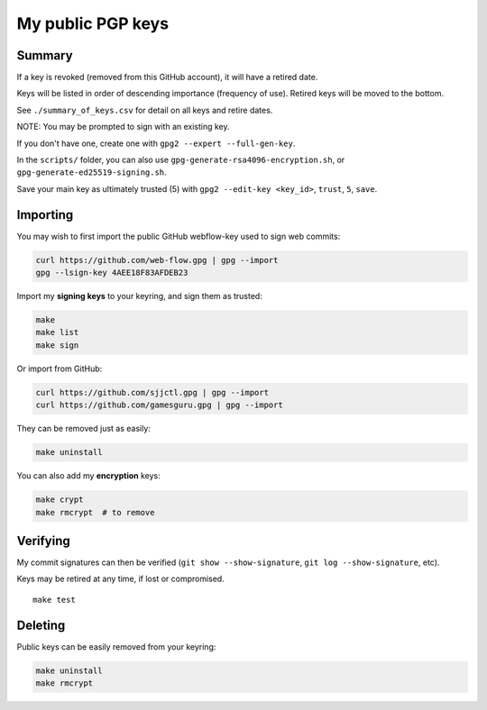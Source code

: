 ********************
 My public PGP keys
********************

Summary
=======

If a key is revoked (removed from this GitHub account), it will have a retired date.

Keys will be listed in order of descending importance (frequency of use).
Retired keys will be moved to the bottom.

See ``./summary_of_keys.csv`` for detail on all keys and retire dates.

NOTE: You may be prompted to sign with an existing key.

If you don't have one, create one with ``gpg2 --expert --full-gen-key``.

In the  ``scripts/`` folder, you can also use ``gpg-generate-rsa4096-encryption.sh``, or  ``gpg-generate-ed25519-signing.sh``.

Save your main key as ultimately trusted (5) with ``gpg2 --edit-key <key_id>``, ``trust``, ``5``, ``save``.

Importing
=========

You may wish to first import the public GitHub webflow-key used to sign web commits:

.. code-block:: bash

    curl https://github.com/web-flow.gpg | gpg --import
    gpg --lsign-key 4AEE18F83AFDEB23

Import my **signing keys** to your keyring, and sign them as trusted:

.. code-block:: bash

    make
    make list
    make sign

Or import from GitHub:

.. code-block:: bash

    curl https://github.com/sjjctl.gpg | gpg --import
    curl https://github.com/gamesguru.gpg | gpg --import

They can be removed just as easily:

.. code-block:: bash

    make uninstall

You can also add my **encryption** keys:

.. code-block:: bash

    make crypt
    make rmcrypt  # to remove

Verifying
=========

My commit signatures can then be verified (``git show --show-signature``, ``git log --show-signature``, etc).

Keys may be retired at any time, if lost or compromised.

::

    make test

Deleting
========

Public keys can be easily removed from your keyring:

.. code-block:: bash

    make uninstall
    make rmcrypt
